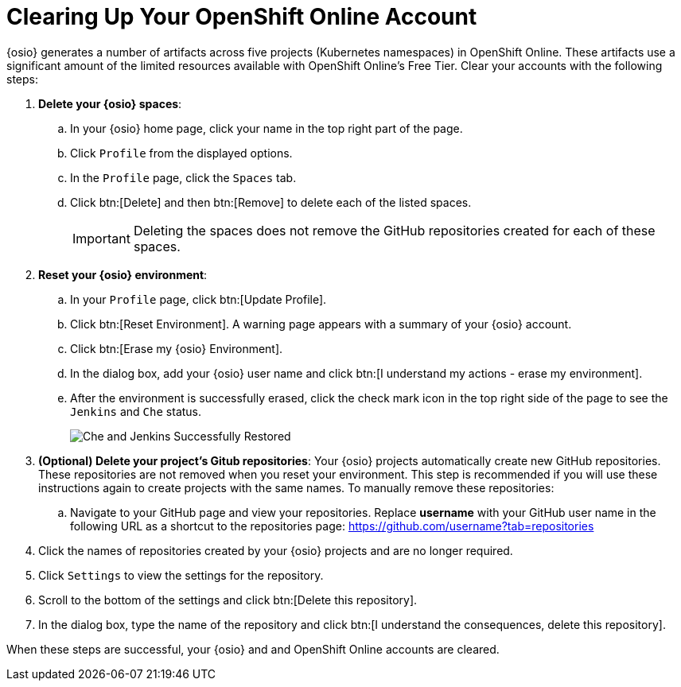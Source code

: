 [#cleanup_sb]
= Clearing Up Your OpenShift Online Account

{osio} generates a number of artifacts across five projects (Kubernetes namespaces) in OpenShift Online. These artifacts use a significant amount of the limited resources available with OpenShift Online's Free Tier. Clear your accounts with the following steps:

. *Delete your {osio} spaces*:
.. In your {osio} home page, click your name in the top right part of the page.
.. Click `Profile` from the displayed options.
.. In the `Profile` page, click the `Spaces` tab.
.. Click btn:[Delete] and then btn:[Remove] to delete each of the listed spaces.
+
IMPORTANT: Deleting the spaces does not remove the GitHub repositories created for each of these spaces.

+
. *Reset your {osio} environment*:
.. In your `Profile` page, click btn:[Update Profile].
.. Click btn:[Reset Environment]. A warning page appears with a summary of your {osio} account.
.. Click btn:[Erase my {osio} Environment].
.. In the dialog box, add your {osio} user name and click btn:[I understand my actions - erase my environment].
.. After the environment is successfully erased, click the check mark icon in the top right side of the page to see the `Jenkins` and `Che` status.
+
image::status_success.png[Che and Jenkins Successfully Restored]
+
. *(Optional) Delete your project's Gitub repositories*: Your {osio} projects automatically create new GitHub repositories. These repositories are not removed when you reset your environment. This step is recommended if you will use these instructions again to create projects with the same names. To manually remove these repositories:
.. Navigate to your GitHub page and view your repositories. Replace *username* with your GitHub user name in the following URL as a shortcut to the repositories page: https://github.com/username?tab=repositories
. Click the names of repositories created by your {osio} projects and are no longer required.
. Click `Settings` to view the settings for the repository.
. Scroll to the bottom of the settings and click btn:[Delete this repository].
. In the dialog box, type the name of the repository and click btn:[I understand the consequences, delete this repository].

When these steps are successful, your {osio} and and OpenShift Online accounts are cleared.
